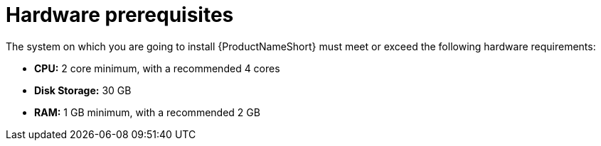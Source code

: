 // Module included in the following assemblies:
// assembly-installing-prerequisites-inst.adoc
// ...

[id="ref-hw-prerequsites-inst_{context}"]

= Hardware prerequisites

The system on which you are going to install {ProductNameShort} must meet or exceed the following hardware requirements:

* *CPU:* 2 core minimum, with a recommended 4 cores
* *Disk Storage:* 30 GB
* *RAM:* 1 GB minimum, with a recommended 2 GB






// Topics from AsciiDoc conversion that were used as source for this topic:
// ...
